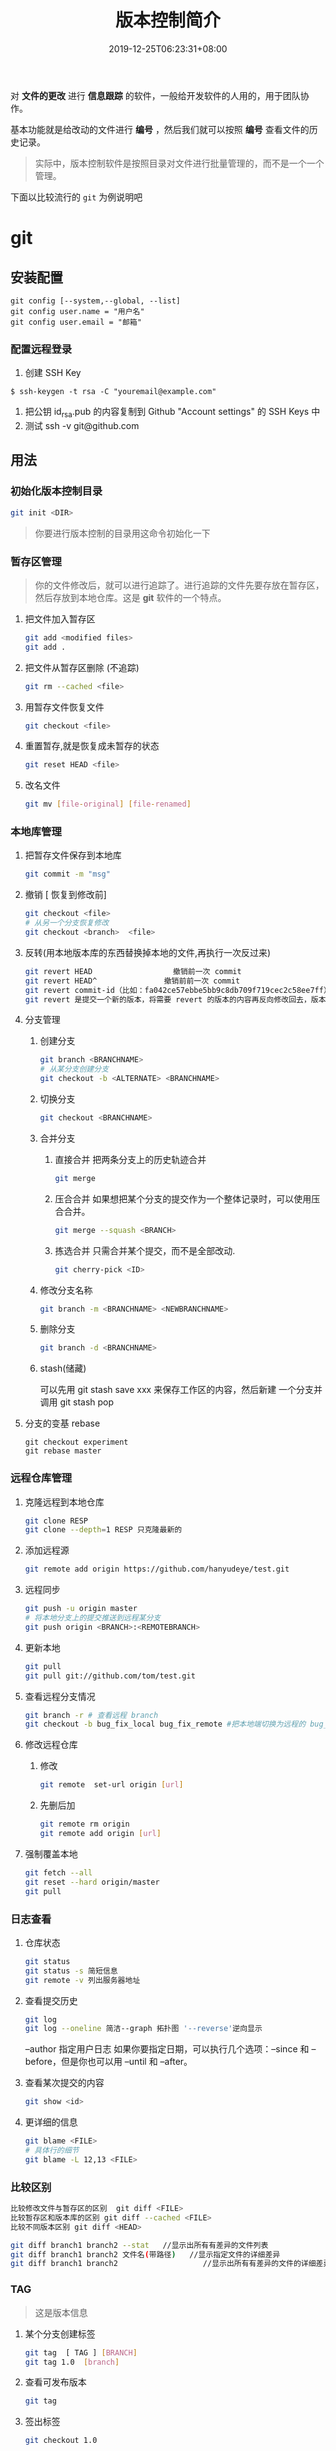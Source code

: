 #+TITLE: 版本控制简介 
#+DESCRIPTION: 版本控制
#+TAGS[]: git
#+CATEGORIES[]: 技术
#+DATE: 2019-12-25T06:23:31+08:00

对 *文件的更改* 进行 *信息跟踪* 的软件，一般给开发软件的人用的，用于团队协作。

基本功能就是给改动的文件进行 *编号* ，然后我们就可以按照 *编号* 查看文件的历史记录。
# more   
#+begin_quote
实际中，版本控制软件是按照目录对文件进行批量管理的，而不是一个一个管理。
#+end_quote
  
下面以比较流行的 ~git~ 为例说明吧

* git 
** 安装配置
   #+begin_src shell 
     git config [--system,--global, --list]
     git config user.name = "用户名"
     git config user.email = "邮箱"
   #+end_src
   
*** 配置远程登录 
    1. 创建 SSH Key
    #+begin_src shell
      $ ssh-keygen -t rsa -C "youremail@example.com"
    #+end_src
    2. 把公钥 id_rsa.pub 的内容复制到 Github "Account settings" 的 SSH Keys 中
    3. 测试  ssh -v git@github.com 
** 用法
*** 初始化版本控制目录
    #+begin_src sh
      git init <DIR>
    #+end_src
    
    #+begin_quote
    你要进行版本控制的目录用这命令初始化一下
    #+end_quote
*** 暂存区管理
    #+begin_quote
    你的文件修改后，就可以进行追踪了。进行追踪的文件先要存放在暂存区，然后存放到本地仓库。这是 *git* 软件的一个特点。
    #+end_quote
**** 把文件加入暂存区 
     #+begin_src sh
       git add <modified files>
       git add . 
     #+end_src
**** 把文件从暂存区删除 (不追踪) 
     #+begin_src sh
       git rm --cached <file> 
     #+end_src
**** 用暂存文件恢复文件
      #+begin_src sh
        git checkout <file> 
      #+end_src

**** 重置暂存,就是恢复成未暂存的状态
     #+begin_src sh
       git reset HEAD <file> 
     #+end_src
**** 改名文件
     #+begin_src sh
       git mv [file-original] [file-renamed]
     #+end_src

*** 本地库管理
**** 把暂存文件保存到本地库   
     #+begin_src sh
       git commit -m "msg"
     #+end_src

**** 撤销 [ 恢复到修改前] 
     #+begin_src sh
       git checkout <file>
       # 从另一个分支恢复修改 
       git checkout <branch>  <file>
     #+end_src
     
**** 反转(用本地版本库的东西替换掉本地的文件,再执行一次反过来)
     #+begin_src sh
       git revert HEAD                  撤销前一次 commit
       git revert HEAD^               撤销前前一次 commit
       git revert commit-id（比如：fa042ce57ebbe5bb9c8db709f719cec2c58ee7ff）撤销指定的版本，撤销也会作为一次提交进行保存。
       git revert 是提交一个新的版本，将需要 revert 的版本的内容再反向修改回去，版本会递增，不影响之前提交的内容。
     #+end_src
     
**** 分支管理
***** 创建分支 
      #+begin_src sh
        git branch <BRANCHNAME> 
        # 从某分支创建分支 
        git checkout -b <ALTERNATE> <BRANCHNAME> 
      #+end_src

***** 切换分支 
      #+begin_src sh
        git checkout <BRANCHNAME> 
      #+end_src
***** 合并分支
****** 直接合并 把两条分支上的历史轨迹合并 
       #+begin_src sh
         git merge
       #+end_src
       
****** 压合合并 如果想把某个分支的提交作为一个整体记录时，可以使用压合合并。
       #+begin_src sh
         git merge --squash <BRANCH>
       #+end_src
****** 拣选合并 只需合并某个提交，而不是全部改动.
       #+begin_src sh
         git cherry-pick <ID>
       #+end_src
***** 修改分支名称
      #+begin_src sh
        git branch -m <BRANCHNAME> <NEWBRANCHNAME> 
      #+end_src
***** 删除分支 
      #+begin_src sh
        git branch -d <BRANCHNAME> 
      #+end_src
***** stash(储藏) 
      可以先用 git stash save xxx 来保存工作区的内容，然后新建 一个分支并调用 git stash pop
      
**** 分支的变基 rebase
     #+begin_src shell
       git checkout experiment
       git rebase master
     #+end_src

*** 远程仓库管理
**** 克隆远程到本地仓库
     #+begin_src sh
     git clone RESP
     git clone --depth=1 RESP 只克隆最新的
     #+end_src
**** 添加远程源 
     #+begin_src sh
       git remote add origin https://github.com/hanyudeye/test.git 
     #+end_src
     
**** 远程同步
     #+begin_src sh
       git push -u origin master
       # 将本地分支上的提交推送到远程某分支 
       git push origin <BRANCH>:<REMOTEBRANCH>
     #+end_src
**** 更新本地
     #+begin_src sh
     git pull
     git pull git://github.com/tom/test.git
     #+end_src
**** 查看远程分支情况
     #+begin_src sh 
     git branch -r # 查看远程 branch
     git checkout -b bug_fix_local bug_fix_remote #把本地端切换为远程的 bug_fix_remote branch 并命名为 bug_fix_local
     #+end_src
**** 修改远程仓库 
***** 修改
     #+begin_src sh
     git remote  set-url origin [url]
     #+end_src
***** 先删后加
     #+begin_src sh
     git remote rm origin
     git remote add origin [url]
     #+end_src
**** 强制覆盖本地
     #+begin_src sh
     git fetch --all
     git reset --hard origin/master
     git pull
     #+end_src
*** 日志查看
**** 仓库状态 
     #+begin_src sh
     git status
     git status -s 简短信息
     git remote -v 列出服务器地址
     #+end_src
**** 查看提交历史
     #+begin_src sh
       git log
       git log --oneline 简洁--graph 拓扑图 '--reverse'逆向显示
     #+end_src
     --author 指定用户日志
     如果你要指定日期，可以执行几个选项：--since 和 --before，但是你也可以用 --until 和 --after。
**** 查看某次提交的内容   
#+begin_src sh
git show <id>
#+end_src
**** 更详细的信息 
     #+begin_src sh 
       git blame <FILE>
       # 具体行的细节
       git blame -L 12,13 <FILE>
     #+end_src
*** 比较区别
    #+begin_src sh
      比较修改文件与暂存区的区别  git diff <FILE>
      比较暂存区和版本库的区别 git diff --cached <FILE>   
      比较不同版本区别 git diff <HEAD>

      git diff branch1 branch2 --stat   //显示出所有有差异的文件列表
      git diff branch1 branch2 文件名(带路径)   //显示指定文件的详细差异
      git diff branch1 branch2                   //显示出所有有差异的文件的详细差异
         #+end_src

*** TAG  
    #+begin_quote
    这是版本信息
    #+end_quote
**** 某个分支创建标签
     #+begin_src sh
       git tag  [ TAG ] [BRANCH] 
       git tag 1.0  [branch] 
     #+end_src
     
**** 查看可发布版本 
     #+begin_src sh
       git tag 
     #+end_src
**** 签出标签
     #+begin_src sh
       git checkout 1.0
     #+end_src

*** 使用 Git 子模块跟踪外部版本库
    #+begin_src 
    添加子模块 git submodule add <RESP> <MODULENAME>
    显示子模块 git submodule
    
    克隆含子模块的版本库
    还要初始化子模块  git submodule init <MODULENAME>
    然后更细 git submodule update <MODULENAME>
    #+end_src
** gitignore 忽略文件
   #+begin_src 
   以斜杠“/”开头表示目录； 
   以星号“*”通配多个字符；
   以问号“?”通配单个字符
   以方括号“[]”包含单个字符的匹配列表；
   以叹号“!”表示不忽略(跟踪)匹配到的文件或目录；
   规则：/fd1/*
   说明：忽略根目录下的 /fd1/ 目录的全部内容；根目录指项目的的根目录
   #+end_src
* github (远程仓库)
** 主要功能

   #+begin_src 
   Git 仓库
   Issue
   Wiki
   Pull Request
   社交功能，follow(关注), star(赞)，Organization (组织)
   #+end_src

